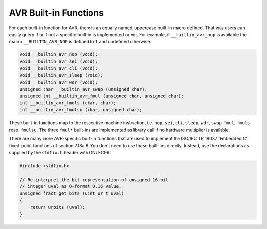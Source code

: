..
  Copyright 1988-2022 Free Software Foundation, Inc.
  This is part of the GCC manual.
  For copying conditions, see the GPL license file

.. _avr-built-in-functions:

AVR Built-in Functions
^^^^^^^^^^^^^^^^^^^^^^

For each built-in function for AVR, there is an equally named,
uppercase built-in macro defined. That way users can easily query if
or if not a specific built-in is implemented or not. For example, if
``__builtin_avr_nop`` is available the macro
``__BUILTIN_AVR_NOP`` is defined to ``1`` and undefined otherwise.

.. code-block:: c++

  void __builtin_avr_nop (void);
  void __builtin_avr_sei (void);
  void __builtin_avr_cli (void);
  void __builtin_avr_sleep (void);
  void __builtin_avr_wdr (void);
  unsigned char __builtin_avr_swap (unsigned char);
  unsigned int __builtin_avr_fmul (unsigned char, unsigned char);
  int __builtin_avr_fmuls (char, char);
  int __builtin_avr_fmulsu (char, unsigned char);

These built-in functions map to the respective machine
instruction, i.e. ``nop``, ``sei``, ``cli``, ``sleep``,
``wdr``, ``swap``, ``fmul``, ``fmuls``
resp. ``fmulsu``. The three ``fmul*`` built-ins are implemented
as library call if no hardware multiplier is available.

.. function:: void __builtin_avr_delay_cycles (unsigned long ticks)

  Delay execution for :samp:`{ticks}` cycles. Note that this
  built-in does not take into account the effect of interrupts that
  might increase delay time. :samp:`{ticks}` must be a compile-time
  integer constant; delays with a variable number of cycles are not supported.

.. function:: char __builtin_avr_flash_segment (const __memx void*)

  This built-in takes a byte address to the 24-bit
  :ref:`avr-named-address-spaces` ``__memx`` and returns
  the number of the flash segment (the 64 KiB chunk) where the address
  points to.  Counting starts at ``0``.
  If the address does not point to flash memory, return ``-1``.

.. function:: uint8_t __builtin_avr_insert_bits (uint32_t map, uint8_t bits, uint8_t val)

  Insert bits from :samp:`{bits}` into :samp:`{val}` and return the resulting
  value. The nibbles of :samp:`{map}` determine how the insertion is
  performed: Let :samp:`{X}` be the :samp:`{n}` -th nibble of :samp:`{map}`

  * If :samp:`{X}` is ``0xf``,
    then the :samp:`{n}` -th bit of :samp:`{val}` is returned unaltered.

  * If X is in the range 0...7,
    then the :samp:`{n}` -th result bit is set to the :samp:`{X}` -th bit of :samp:`{bits}`

  * If X is in the range 8... ``0xe``,
    then the :samp:`{n}` -th result bit is undefined.

  One typical use case for this built-in is adjusting input and
  output values to non-contiguous port layouts. Some examples:

  .. code-block:: c++

    // same as val, bits is unused
    __builtin_avr_insert_bits (0xffffffff, bits, val);

  .. code-block:: c++

    // same as bits, val is unused
    __builtin_avr_insert_bits (0x76543210, bits, val);

  .. code-block:: c++

    // same as rotating bits by 4
    __builtin_avr_insert_bits (0x32107654, bits, 0);

  .. code-block:: c++

    // high nibble of result is the high nibble of val
    // low nibble of result is the low nibble of bits
    __builtin_avr_insert_bits (0xffff3210, bits, val);

  .. code-block:: c++

    // reverse the bit order of bits
    __builtin_avr_insert_bits (0x01234567, bits, 0);

.. function:: void __builtin_avr_nops (unsigned count)

  Insert :samp:`{count}` ``NOP`` instructions.
  The number of instructions must be a compile-time integer constant.

There are many more AVR-specific built-in functions that are used to
implement the ISO/IEC TR 18037 'Embedded C' fixed-point functions of
section 7.18a.6.  You don't need to use these built-ins directly.
Instead, use the declarations as supplied by the ``stdfix.h`` header
with GNU-C99:

.. code-block:: c++

  #include <stdfix.h>

  // Re-interpret the bit representation of unsigned 16-bit
  // integer uval as Q-format 0.16 value.
  unsigned fract get_bits (uint_ur_t uval)
  {
      return urbits (uval);
  }